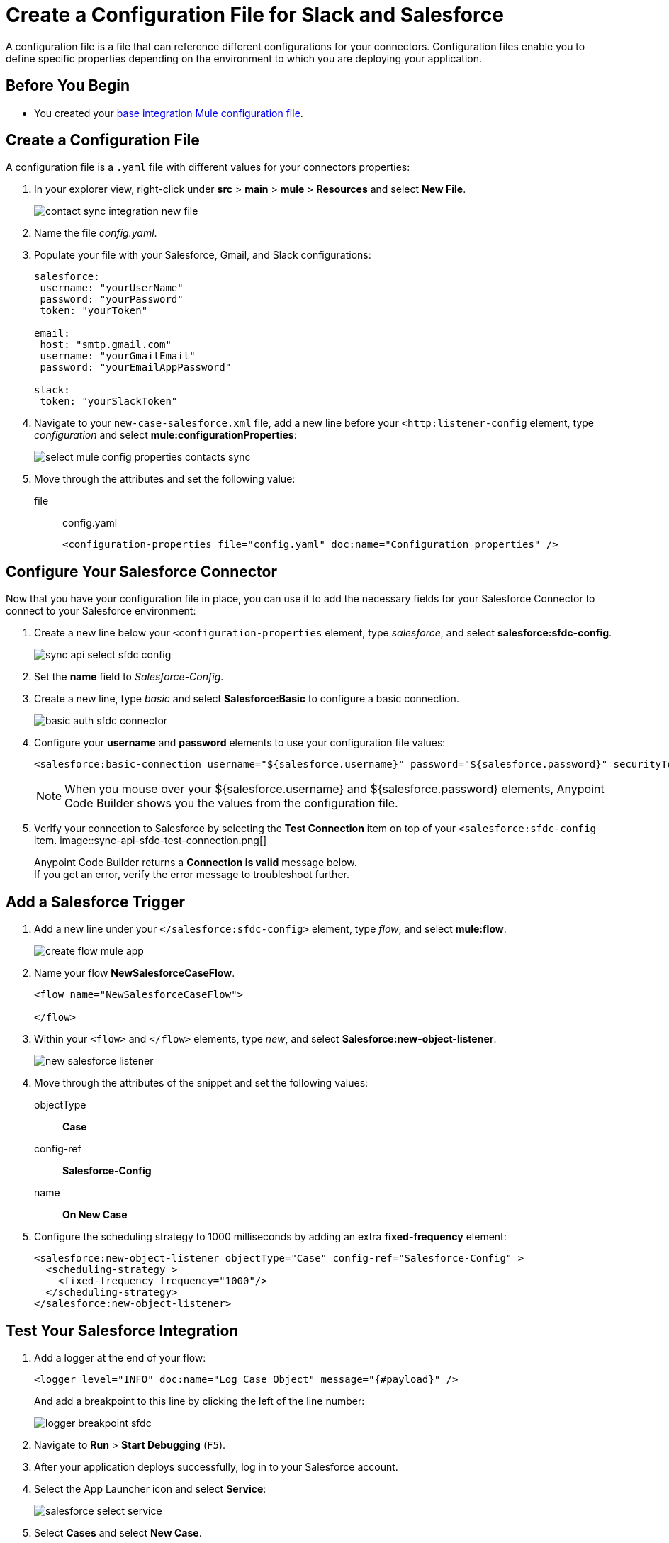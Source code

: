 = Create a Configuration File for Slack and Salesforce

A configuration file is a file that can reference different configurations for your connectors. Configuration files enable you to define specific properties depending on the environment to which you are deploying your application.

== Before You Begin

* You created your xref:create-escalation-slack-api.adoc[base integration Mule configuration file].

== Create a Configuration File

A configuration file is a `.yaml` file with different values for your connectors properties:

. In your explorer view, right-click under *src* > *main* > *mule* > *Resources* and select *New File*.
+
image::contact-sync-integration-new-file.png[]
. Name the file _config.yaml_.
. Populate your file with your Salesforce, Gmail, and Slack configurations:
+
[source,YAML]
--
salesforce:
 username: "yourUserName"
 password: "yourPassword"
 token: "yourToken"

email:
 host: "smtp.gmail.com"
 username: "yourGmailEmail"
 password: "yourEmailAppPassword"

slack:
 token: "yourSlackToken"
--
. Navigate to your `new-case-salesforce.xml` file, add a new line before your `<http:listener-config` element, type _configuration_ and select *mule:configurationProperties*:
+
image::select-mule-config-properties-contacts-sync.png[]
. Move through the attributes and set the following value:
+
file:: config.yaml
+
[source,XML]
--
<configuration-properties file="config.yaml" doc:name="Configuration properties" />
--

== Configure Your Salesforce Connector

Now that you have your configuration file in place, you can use it to add the necessary fields for your Salesforce Connector to connect to your Salesforce environment:

. Create a new line below your `<configuration-properties` element, type _salesforce_, and select *salesforce:sfdc-config*.
+
image::sync-api-select-sfdc-config.png[]
. Set the *name* field to _Salesforce-Config_.
. Create a new line, type _basic_ and select *Salesforce:Basic* to configure a basic connection.
+
image::basic-auth-sfdc-connector.png[]
. Configure your *username* and *password* elements to use your configuration file values:
+
[source,XML]
--
<salesforce:basic-connection username="${salesforce.username}" password="${salesforce.password}" securityToken="${salesforce.token}" />
--
+
[NOTE]
--
When you mouse over your ${salesforce.username} and ${salesforce.password} elements, Anypoint Code Builder shows you the values from the configuration file.
--
. Verify your connection to Salesforce by selecting the *Test Connection* item on top of your `<salesforce:sfdc-config` item.
image::sync-api-sfdc-test-connection.png[]
+
Anypoint Code Builder returns a *Connection is valid* message below. +
If you get an error, verify the error message to troubleshoot further.

== Add a Salesforce Trigger

. Add a new line under your `</salesforce:sfdc-config>` element, type _flow_, and select *mule:flow*.
+
image::create-flow-mule-app.png[]
. Name your flow *​NewSalesforceCaseFlow*.
+
[source,XML]
--
<flow name="​NewSalesforceCaseFlow">

</flow>
--
. Within your `<flow>` and `</flow>` elements, type _new_, and select *Salesforce:new-object-listener*.
+
image::new-salesforce-listener.png[]
. Move through the attributes of the snippet and set the following values:
objectType:: *Case*
config-ref:: *Salesforce-Config*
name:: *On New Case*
. Configure the scheduling strategy to 1000 milliseconds by adding an extra *fixed-frequency* element:
+
[source,XML]
--
<salesforce:new-object-listener objectType="Case" config-ref="Salesforce-Config" >
  <scheduling-strategy >
    <fixed-frequency frequency="1000"/>
  </scheduling-strategy>
</salesforce:new-object-listener>
--

== Test Your Salesforce Integration

. Add a logger at the end of your flow:
+
[source,XML]
--
<logger level="INFO" doc:name="Log Case Object" message="{#payload}" />
--
+
And add a breakpoint to this line by clicking the left of the line number:
+
image::logger-breakpoint-sfdc.png[]
. Navigate to *Run* > *Start Debugging* (`F5`).
. After your application deploys successfully, log in to your Salesforce account.
. Select the App Launcher icon and select *Service*:
+
image::salesforce-select-service.png[]
. Select *Cases* and select *New Case*.
+
image::salesfroce-create-new-case.png[]
. Create a new case and save it.
. Back in Anypoint Code Builder, note that your application stopped at your logger, and inspect the payload.
+
image::slack-app-debugger-logger-breakpoint.png[]
+
The payload contains information about your newly created case.
. Step over your Logger component and note that the log output contains the same information about your case.

== Next Step

* xref:extract-payload-information.adoc[Extract Payload Information to Variables]. +
Learn How to extract your case information to a variable to use it later in the flow.

